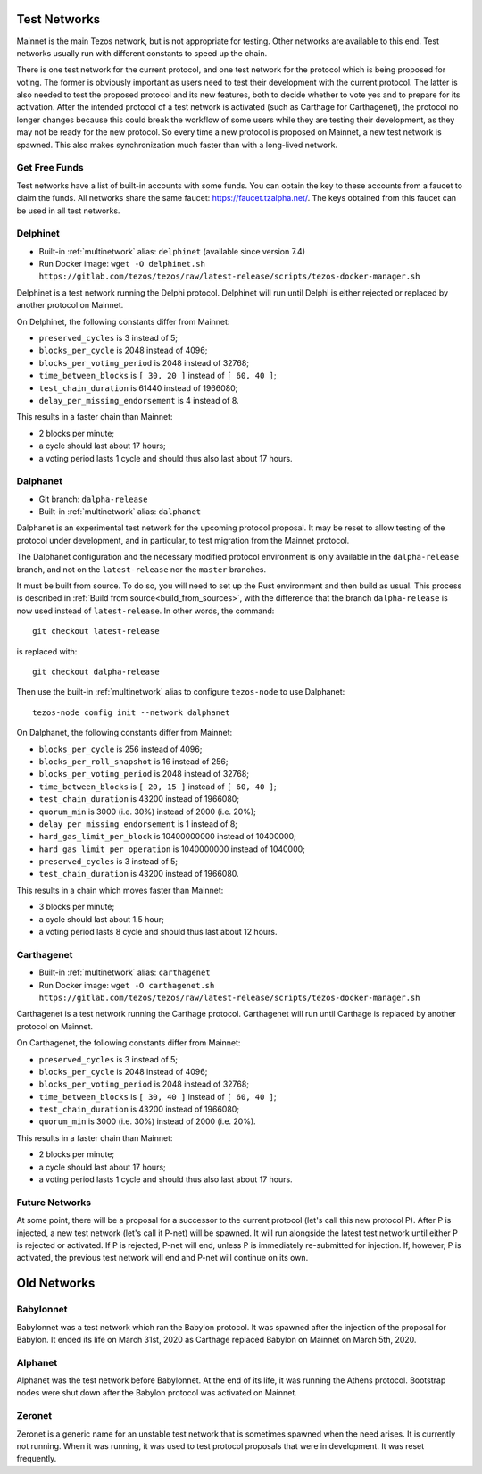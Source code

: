 .. _test-networks:

Test Networks
=============

Mainnet is the main Tezos network, but is not appropriate for testing.
Other networks are available to this end. Test networks usually run
with different constants to speed up the chain.

There is one test network for the current protocol, and one test
network for the protocol which is being proposed for voting. The
former is obviously important as users need to test their development
with the current protocol. The latter is also needed to test the proposed
protocol and its new features, both to decide whether to vote yes and
to prepare for its activation. After the intended protocol of a test
network is activated (such as Carthage for Carthagenet), the protocol
no longer changes because this could break the workflow of some users
while they are testing their development, as they may not be ready for
the new protocol. So every time a new protocol is proposed on Mainnet,
a new test network is spawned. This also makes synchronization much
faster than with a long-lived network.

Get Free Funds
--------------

Test networks have a list of built-in accounts with some funds.
You can obtain the key to these accounts from a faucet to claim the funds.
All networks share the same faucet: https://faucet.tzalpha.net/.
The keys obtained from this faucet can be used in all test networks.

Delphinet
---------

- Built-in :ref:`multinetwork` alias: ``delphinet`` (available since version 7.4)
- Run Docker image: ``wget -O delphinet.sh https://gitlab.com/tezos/tezos/raw/latest-release/scripts/tezos-docker-manager.sh``

Delphinet is a test network running the Delphi protocol.
Delphinet will run until Delphi is either rejected or replaced by another protocol on Mainnet.

On Delphinet, the following constants differ from Mainnet:

- ``preserved_cycles`` is 3 instead of 5;
- ``blocks_per_cycle`` is 2048 instead of 4096;
- ``blocks_per_voting_period`` is 2048 instead of 32768;
- ``time_between_blocks`` is ``[ 30, 20 ]`` instead of ``[ 60, 40 ]``;
- ``test_chain_duration`` is 61440 instead of 1966080;
- ``delay_per_missing_endorsement`` is 4 instead of 8.

This results in a faster chain than Mainnet:

- 2 blocks per minute;
- a cycle should last about 17 hours;
- a voting period lasts 1 cycle and should thus also last about 17 hours.

Dalphanet
---------

- Git branch: ``dalpha-release``
- Built-in :ref:`multinetwork` alias: ``dalphanet``

Dalphanet is an experimental test network for the upcoming protocol
proposal. It may be reset to allow testing of the protocol under
development, and in particular, to test migration from the Mainnet
protocol.

The Dalphanet configuration and the necessary modified protocol
environment is only available in the ``dalpha-release`` branch, and
not on the ``latest-release`` nor the ``master`` branches.

It must be built from source. To do so, you will need to set up the
Rust environment and then build as usual. This process is described in
:ref:`Build from source<build_from_sources>`, with the difference
that the branch ``dalpha-release`` is now used instead of
``latest-release``. In other words, the command::

    git checkout latest-release

is replaced with::

    git checkout dalpha-release

Then use the built-in :ref:`multinetwork` alias to configure
``tezos-node`` to use Dalphanet: ::

    tezos-node config init --network dalphanet

On Dalphanet, the following constants differ from Mainnet:

- ``blocks_per_cycle`` is 256 instead of 4096;
- ``blocks_per_roll_snapshot`` is 16 instead of 256;
- ``blocks_per_voting_period`` is 2048 instead of 32768;
- ``time_between_blocks`` is ``[ 20, 15 ]`` instead of ``[ 60, 40 ]``;
- ``test_chain_duration`` is 43200 instead of 1966080;
- ``quorum_min`` is 3000 (i.e. 30%) instead of 2000 (i.e. 20%);
- ``delay_per_missing_endorsement`` is 1 instead of 8;
- ``hard_gas_limit_per_block`` is 10400000000 instead of 10400000;
- ``hard_gas_limit_per_operation`` is 1040000000 instead of 1040000;
- ``preserved_cycles`` is 3 instead of 5;
- ``test_chain_duration`` is 43200 instead of 1966080.

This results in a chain which moves faster than Mainnet:

- 3 blocks per minute;
- a cycle should last about 1.5 hour;
- a voting period lasts 8 cycle and should thus last about 12 hours.

Carthagenet
-----------

- Built-in :ref:`multinetwork` alias: ``carthagenet``
- Run Docker image: ``wget -O carthagenet.sh https://gitlab.com/tezos/tezos/raw/latest-release/scripts/tezos-docker-manager.sh``

Carthagenet is a test network running the Carthage protocol.
Carthagenet will run until Carthage is replaced by another protocol on Mainnet.

On Carthagenet, the following constants differ from Mainnet:

- ``preserved_cycles`` is 3 instead of 5;
- ``blocks_per_cycle`` is 2048 instead of 4096;
- ``blocks_per_voting_period`` is 2048 instead of 32768;
- ``time_between_blocks`` is ``[ 30, 40 ]`` instead of ``[ 60, 40 ]``;
- ``test_chain_duration`` is 43200 instead of 1966080;
- ``quorum_min`` is 3000 (i.e. 30%) instead of 2000 (i.e. 20%).

This results in a faster chain than Mainnet:

- 2 blocks per minute;
- a cycle should last about 17 hours;
- a voting period lasts 1 cycle and should thus also last about 17 hours.

Future Networks
---------------

At some point, there will be a proposal for a successor to the current
protocol (let's call this new protocol P). After P is injected, a new test network
(let's call it P-net) will be spawned. It will run alongside the latest
test network until either P is rejected or activated. If P is rejected, P-net will
end, unless P is immediately re-submitted for injection. If, however,
P is activated, the previous test network will end and P-net will continue on its own.

Old Networks
============

Babylonnet
----------

Babylonnet was a test network which ran the Babylon protocol.
It was spawned after the injection of the proposal for Babylon.
It ended its life on March 31st, 2020 as Carthage
replaced Babylon on Mainnet on March 5th, 2020.

Alphanet
--------

Alphanet was the test network before Babylonnet. At the end of its life,
it was running the Athens protocol. Bootstrap nodes were shut down after
the Babylon protocol was activated on Mainnet.

Zeronet
-------

Zeronet is a generic name for an unstable test network that is sometimes spawned
when the need arises. It is currently not running. When it was running, it was used
to test protocol proposals that were in development. It was reset frequently.

